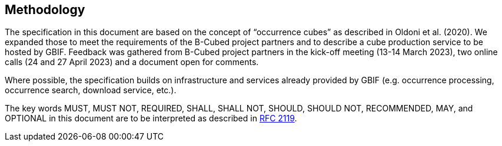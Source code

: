 ==  Methodology

The specification in this document are based on the concept of “occurrence cubes” as described in Oldoni et al. (2020). We expanded those to meet the requirements of the B-Cubed project partners and to describe a cube production service to be hosted by GBIF. Feedback was gathered from B-Cubed project partners in the kick-off meeting (13-14 March 2023), two online calls (24 and 27 April 2023) and a document open for comments.

Where possible, the specification builds on infrastructure and services already provided by GBIF (e.g. occurrence processing, occurrence search, download service, etc.).

The key words MUST, MUST NOT, REQUIRED, SHALL, SHALL NOT, SHOULD, SHOULD NOT, RECOMMENDED, MAY, and OPTIONAL in this document are to be interpreted as described in https://www.ietf.org/rfc/rfc2119.txt[RFC 2119].
